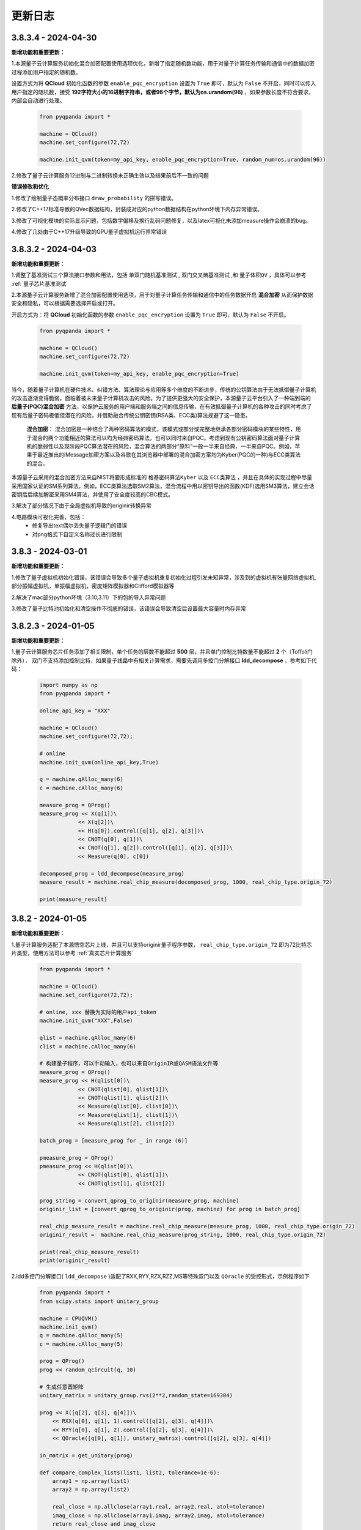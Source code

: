 更新日志
============

3.8.3.4 - 2024-04-30
--------------------

**新增功能和重要更新：**

1.本源量子云计算服务初始化混合加密配置使用选项优化，新增了指定随机数功能，用于对量子计算任务传输和通信中的数据加密过程添加用户指定的随机数。

设置方式为将 **QCloud** 初始化函数的参数 ``enable_pqc_encryption`` 设置为 ``True`` 即可，默认为 ``False`` 不开启，同时可以传入用户指定的随机数，接受 **192字符大小的16进制字符串，或者96个字节，默认为os.urandom(96)** ，如果参数长度不符合要求，内部会自动进行处理。

    .. code-block:: python

        from pyqpanda import *

        machine = QCloud()
        machine.set_configure(72,72)

        machine.init_qvm(token=my_api_key, enable_pqc_encryption=True, random_num=os.urandom(96))

2.修改了量子云计算服务12进制与二进制转换未正确生效以及结果前后不一致的问题

**错误修改和优化**

1.修改了绘制量子态概率分布接口 ``draw_probability`` 的拼写错误。

2.修改了C++17标准导致的QVec数据结构，封装成对应的python数据结构在python环境下内存异常错误。

3.修改了可视化模块的实际显示问题，包括数字偏移及换行乱码问题修复，以及latex可视化未添加measure操作会崩溃的bug。

4.修改了几处由于C++17升级导致的GPU量子虚拟机运行异常错误

3.8.3.2 - 2024-04-03
--------------------

**新增功能和重要更新：**

1.调整了基准测试三个算法接口参数和用法，包括 ``单双门随机基准测试`` , ``双门交叉熵基准测试`` ,和 ``量子体积QV`` ，具体可以参考 :ref:`量子芯片基准测试` 

2.本源量子云计算服务新增了混合加密配置使用选项，用于对量子计算任务传输和通信中的任务数据开启 **混合加密** 从而保护数据安全和隐私，可以根据需要选择开启或打开。

开启方式为：将 **QCloud** 初始化函数的参数 ``enable_pqc_encryption`` 设置为 ``True`` 即可，默认为 ``False`` 不开启。

    .. code-block:: python

        from pyqpanda import *

        machine = QCloud()
        machine.set_configure(72,72)

        machine.init_qvm(token=my_api_key, enable_pqc_encryption=True)

当今，随着量子计算机在硬件技术、纠错方法、算法理论与应用等多个维度的不断进步，传统的公钥算法由于无法抵御量子计算机的攻击逐渐变得脆弱，面临着被未来量子计算机攻击的风险。为了提供更强大的安全保护，本源量子云平台引入了一种端到端的 **后量子(PQC)混合加密** 方法，以保护云服务的用户端和服务端之间的信息传输，在有效抵御量子计算机的各种攻击的同时考虑了现有后量子密码极低但潜在的风险，并借助融合传统公钥密钥(RSA类、ECC类)算法规避了这一隐患。

     **混合加密**： 混合加密是一种结合了两种密码算法的模式，该模式或部分或完整地继承各部分密码模块的某些特性，用于混合的两个功能相近的算法可以均为经典密码算法，也可以同时来自PQC。考虑到现有公钥密码算法面对量子计算机的脆弱性以及现阶段PQC算法潜在的风险，混合算法的两部分“原料”一般一半来自经典，一半来自PQC。例如，苹果于最近推出的iMessage加密方案以及谷歌在其浏览器中部署的混合加密方案均为Kyber(PQC的一种)与ECC类算法的混合。

本源量子云采用的混合加密方法来自NIST将要形成标准的 ``格基密码算法Kyber`` 以及 ``ECC类算法`` ，并且在具体的实现过程中尽量采用国家认证的SM系列算法，例如，ECC类算法选取SM2算法，混合流程中用以密钥导出的函数(KDF)选用SM3算法，建立会话密钥后后续加解密采用SM4算法，并使用了安全度较高的CBC模式。

3.解决了部分情况下由于全局虚拟机导致的originir转换异常

4.电路模块可视化完善，包括：
     - 修复导出text偶尔丢失量子逻辑门的错误
     - 对png格式下自定义名称过长进行限制

3.8.3 - 2024-03-01
--------------------

**新增功能和重要更新：**

1.修改了量子虚拟机初始化错误，该错误会导致多个量子虚拟机重复初始化过程引发未知异常，涉及到的虚拟机有张量网络虚拟机,部分振幅虚拟机，单振幅虚拟机，密度矩阵模拟器和Clifford模拟器等

2.解决了mac部分python环境（3.10,3.11）下的包的导入异常问题

3.修改了量子比特池初始化和清空操作不彻底的错误，该错误会导致清空后设置最大容量时内存异常

3.8.2.3 - 2024-01-05
--------------------

**新增功能和重要更新：**

1.量子云计算服务芯片任务添加了相关限制，单个任务的层数不能超过 **500** 层，并且单门控制比特数量不能超过 **2** 个（Toffoli门除外），
双门不支持添加控制比特，如果量子线路中有相关计算需求，需要先调用多控门分解接口 **ldd_decompose** ，参考如下代码：

    .. code-block:: python

        import numpy as np
        from pyqpanda import *

        online_api_key = "XXX"
    
        machine = QCloud()
        machine.set_configure(72,72);

        # online
        machine.init_qvm(online_api_key,True)

        q = machine.qAlloc_many(6)
        c = machine.cAlloc_many(6)

        measure_prog = QProg()
        measure_prog << X(q[1])\
                    << X(q[2])\
                    << H(q[0]).control([q[1], q[2], q[3]])\
                    << CNOT(q[0], q[1])\
                    << CNOT(q[1], q[2]).control([q[1], q[2], q[3]])\
                    << Measure(q[0], c[0])
        
        decomposed_prog = ldd_decompose(measure_prog)
        measure_result = machine.real_chip_measure(decomposed_prog, 1000, real_chip_type.origin_72)

        print(measure_result)

3.8.2 - 2024-01-05
--------------------

**新增功能和重要更新：**

1.量子计算服务适配了本源悟空芯片上线，并且可以支持originir量子程序参数， ``real_chip_type.origin_72`` 即为72比特芯片类型，使用方法可以参考 :ref:`真实芯片计算服务` 

    .. code-block:: python

        from pyqpanda import *

        machine = QCloud()
        machine.set_configure(72,72);

        # online, xxx 替换为实际的用户api_token
        machine.init_qvm("XXX",False)

        qlist = machine.qAlloc_many(6)
        clist = machine.cAlloc_many(6)

        # 构建量子程序，可以手动输入，也可以来自OriginIR或QASM语法文件等
        measure_prog = QProg()
        measure_prog << H(qlist[0])\
                    << CNOT(qlist[0], qlist[1])\
                    << CNOT(qlist[1], qlist[2])\
                    << Measure(qlist[0], clist[0])\
                    << Measure(qlist[1], clist[1])\
                    << Measure(qlist[2], clist[2])

        batch_prog = [measure_prog for _ in range (6)]

        pmeasure_prog = QProg()
        pmeasure_prog << H(qlist[0])\
                    << CNOT(qlist[0], qlist[1])\
                    << CNOT(qlist[1], qlist[2])
        
        prog_string = convert_qprog_to_originir(measure_prog, machine)
        originir_list = [convert_qprog_to_originir(prog, machine) for prog in batch_prog]

        real_chip_measure_result = machine.real_chip_measure(measure_prog, 1000, real_chip_type.origin_72)
        originir_result =  machine.real_chip_measure(prog_string, 1000, real_chip_type.origin_72)

        print(real_chip_measure_result)
        print(originir_result)

2.ldd多控门分解接口( ``ldd_decompose`` )适配了RXX,RYY,RZX,RZZ,MS等特殊双门以及 ``QOracle`` 的受控形式，示例程序如下

    .. code-block:: python

        from pyqpanda import *
        from scipy.stats import unitary_group

        machine = CPUQVM()
        machine.init_qvm()
        q = machine.qAlloc_many(5)
        c = machine.cAlloc_many(5)

        prog = QProg()
        prog << random_qcircuit(q, 10)

        # 生成任意酉矩阵
        unitary_matrix = unitary_group.rvs(2**2,random_state=169384)

        prog << X([q[2], q[3], q[4]])\
            << RXX(q[0], q[1], 1).control([q[2], q[3], q[4]])\
            << RYY(q[0], q[1], 2).control([q[2], q[3], q[4]])\
            << QOracle([q[0], q[1]], unitary_matrix).control([q[2], q[3], q[4]])

        in_matrix = get_unitary(prog)

        def compare_complex_lists(list1, list2, tolerance=1e-6):
            array1 = np.array(list1)
            array2 = np.array(list2)

            real_close = np.allclose(array1.real, array2.real, atol=tolerance)
            imag_close = np.allclose(array1.imag, array2.imag, atol=tolerance)
            return real_close and imag_close

        out_matrix = get_unitary(ldd_decompose(prog))

        import numpy as np
        if(compare_complex_lists(in_matrix, out_matrix)):
            print("ldd_decompose success.")

**其他更新：**

1.修复了ISWAP的dagger形式在多个虚拟机下的计算结果错误
2.修复了部分情况下pyqpanda导入依旧需要libcurl的问题

3.8.1 - 2023-12-25
--------------------

**新增功能和重要更新：**

1.新增了稀疏态量子态初态接口，用于稀疏方式进行初态制备，需要满足初态归一化条件，代码示例：

    .. code-block:: python

        from pyqpanda import *

        machine = CPUQVM()
        machine.set_configure(72,72);

        machine.init_qvm()

        qlist = machine.qAlloc_many(6)
        clist = machine.cAlloc_many(6)

        sparse_state = {'000000' : 0.5 + 0.5j, '000001' : 0.5 + 0.5j}
        machine.init_sparse_state(sparse_state, qlist)

        prog = QProg()
        prog << I(qlist[0])

        machine.directly_run(prog)  
        probs = machine.get_qstate();

        print(probs)

2.量子云虚拟机添加了批量任务提交，目前仅可用于芯片任务的批量任务提交。

    .. code-block:: python

        from pyqpanda import *

        machine = QCloud()
        machine.set_configure(72,72);

        #xxx替换为量子云用户token
        machine.init_qvm("XXX", True) 

        qlist = machine.qAlloc_many(6)
        clist = machine.cAlloc_many(6)

        measure_prog = QProg()
        measure_prog << hadamard_circuit(qlist)\
                    << CZ(qlist[0], qlist[1])\
                    << Measure(qlist[0], clist[0])\
                    << Measure(qlist[1], clist[1])\
                    << Measure(qlist[2], clist[2])

        batch_prog = [measure_prog for _ in range (6)]

        pmeasure_prog = QProg()
        pmeasure_prog  << hadamard_circuit(qlist)\
                    << CZ(qlist[0], qlist[1])

        batch_measure_result = machine.batch_real_chip_measure(batch_prog, 1000, real_chip_type.origin_72);
        print(batch_measure_result)


3.虚拟机计算模拟和originir指令添加了Mlmer–Srensen"逻辑门（MS门）

    .. code-block:: python

        MS q[0],q[1]

**其他更新：**

1.修复量子虚拟机set_configure设置与init的冲突，该问题会导致部分情况下的内存泄露

3.8.0 - 2023-10-31
-------------------------

.. _`pyqpanda-algorithm`: https://pyqpanda-algorithm-tutorial.readthedocs.io/en/latest

**更新和代码改动内容：**

1.新增量子程序关于单双门数、层数、总逻辑门数量相关的统计接口 ``count_prog_info`` ,示例

    .. code-block:: python

        # 统计 QProg 的信息
        prog_info = count_prog_info(my_qprog)

        # 统计 QCircuit 的信息，并启用优化
        optimized_info = count_prog_info(my_qcircuit, optimize=True)

        # 获取统计结果的各种属性
        num_layers = prog_info.layer_num
        num_gates = prog_info.gate_num
        num_double_gates = prog_info.double_gate_num
        # ... 其他属性获取
    
    基于分层统计的量子程序数据分析，可用于评估量子程序的运行时间、深度及复杂度，有利于更好的对量子算法进行改进，
    该接口同时提供了较为全面的可视化输出接口，具体可参考 :ref:`QProgInfoCount` 

1. 基于Clifford的 ``stabilizer`` 模拟器添加了噪声模拟，目前仅支持比特翻转,相位反转,比特相位反转,去极化以及相位阻尼这五个噪声模型，具体可以参考下面的代码和 :ref:`Stabilizer` 中的接口介绍。

    .. code-block:: python

        from pyqpanda import *

        machine = Stabilizer()
        machine.set_configure(72,72)

        machine.init_qvm()

        qlist = machine.qAlloc_many(6)
        clist = machine.cAlloc_many(6)

        measure_prog = QProg()
        measure_prog << X(qlist[0])\
                    << X(qlist[1])\
                    << CNOT(qlist[1], qlist[2])\
                    << CNOT(qlist[2], qlist[3])\
                    << measure_all(qlist, clist)

        machine.set_noise_model(NoiseModel.BITFLIP_KRAUS_OPERATOR,GateType.PAULI_X_GATE,0.2)
        print(machine.run_with_configuration(measure_prog,10000))

2. 将pyqpanda中关于算法部分全部移植到 ``pyqpanda-algorithm`` 算法库，这个是一个独立于pyqpanda的算法模块包，详细模块和接口功能具体可见 `pyqpanda-algorithm`_


3. 密度矩阵噪声设置现在可以正确叠加，参考如下代码:
   
    .. code-block:: python

        from pyqpanda import *

        machine = DensityMatrixSimulator()
        machine.init_qvm()

        prog = QProg()
        q = machine.qAlloc_many(2)
        c = machine.cAlloc_many(2)

        prog.insert(X(q[0]))\
            .insert(CNOT(q[0], q[1]))

        density_matrix1 = machine.get_density_matrix(prog)

        # case 1 expectation: 00 -> 0.42 , 11 -> 0.58
        machine.set_noise_model(NoiseModel.BITFLIP_KRAUS_OPERATOR, GateType.PAULI_X_GATE, 0.3)
        machine.set_noise_model(NoiseModel.BITFLIP_KRAUS_OPERATOR, GateType.PAULI_X_GATE, 0.3)
        density_matrix2 = machine.get_density_matrix(prog)

4. ClassicalCondition添加c_and、c_or、c_not功能，用于构建量子逻辑分支程序时实现复杂的表达式判断，可以参考下面的代码

    .. code-block:: python

        from pyqpanda import *

        machine = CPUQVM()
        machine.init_qvm()

        qubits = machine.qAlloc_many(3)
        cbits = machine.cAlloc_many(3)

        p = QProg()
        p << H(qubits[0]) \
            << CNOT(qubits[0], qubits[1]) \
            << H(qubits[2]) \
            << Measure(qubits[0], cbits[0])\
            << Measure(qubits[1], cbits[1])\
            << Measure(qubits[2], cbits[2])

        true_prog1 = QProg();
        true_prog2 = QProg();
        true_prog3 = QProg();
        true_prog4 = QProg();

        true_prog3 << X(qubits[2]);

        if_prog3 = create_if_prog((cbits[0] == 0).c_and(cbits[1] == 0).c_and(cbits[2] == 0), true_prog3)

**修复和解决的问题：**

1. 修复量子态编码中关于复数数据重载函数在python中调用出现丢失虚部，导致只索引double类型接口错误。

2. 解决某些使用GPU虚拟机情况下，cuda与Eigen3的运行冲突问题

3. 修改了经典寄存器部分情况下有误，造成无法使用qif和qwhile的问题

4. 优化了量子线路映射和转化过程中的错误
   
5. 解决CPUQVM部分初始化和虚拟机释放场景下使用引入的内存泄漏问题  
   
6. 解决了部分映射接口在使用时异常出现程序崩溃和死循环的错误

7. 修改了所有模拟器可能在计算含有BARRIER的量子程序过程中出错的问题

8. 解决控制swap逻辑门，进行多控门分解时，控制信息丢失问题
    
3.7.17.1 - 2023-7-25
-------------------------

**本次小版本更新重点解决的问题如下: **

1.量子门统计相关接口，添加对枚举和整型的兼容性支持

    .. code-block:: python

        from numpy import pi
        from pyqpanda import *

        machine = CPUQVM()
        machine.init_qvm()

        q = machine.qAlloc_many(3)
        c = machine.cAlloc_many(3)

        prog = QProg()
        prog =random_qprog(2,2,10,machine,q)
            
        count_result = count_qgate_num(prog, 7)    

        #上版运行结果：报错，提示数据类型不兼容
        #本次更新结果：正常运行得到结果

        print(count_result)

2.解决单个比特在释放时(qFree接口)程序异常退出的严重性bug

    .. code-block:: python

        from numpy import pi
        from pyqpanda import *

        machine = CPUQVM()

        machine.init_qvm()

        q = machine.qAlloc_many(3)
        c = machine.cAlloc_many(3)

        machine.qFree(q[0])

        #上版运行结果：程序异常退出
        #本次更新结果 : 程序正常结束

        print("qFree success") 

3.修复了qasm相关指令集转化接口，在重复调用时比特重复申请的异常

    .. code-block:: python

        from numpy import pi
        from pyqpanda import *

        machine = CPUQVM()
        machine.init_qvm()

        # 编写QASM文件
        f = open('test_qasm.txt', mode='w',encoding='utf-8')
        f.write("""// test QASM file
            OPENQASM 2.0;
            include "qelib1.inc";
            qreg q[2];
            creg c[2];
            x q[0];
            x q[1];
            """)
        f.close()

        for i in range(5):

            prog_trans, qv, cv = convert_qasm_to_qprog("test_qasm.txt", machine)
            print(prog_trans)

        #上版运行结果：每次的线路比特都不一样
        #本次更新结果 : 每次的线路完全相同

3.7.17 - 2023-5-22
--------------------

**新增功能和重要更新：**

1.新增 ``Clifford模拟器`` ，主要用于基础量子纠错场景以及高比特且稀疏的Clifford门集构成的量子线路模拟，具体接口可以参考 :ref:`Stabilizer` 。 

2.量子云虚拟机相关更新

    （1）为了适配了新版本的本源量子云平台做了相关改动，对每个用户的认证标识符做了签名加密处理，但接口使用方式与之前相同
    （2）完善相关的错误处理，现在出错和异常信息输出更加具体明确

3.新增Pauli算符与矩阵的转化接口，通过矩阵转换Pauli算符接口名为 ``matrix_decompose_hamiltonian`` ,示例如下：

    .. code-block:: python

        import pyqpanda as pq
        import numpy as np

        matrix = np.array([[2,1,4,2],[1,3,2,6],[4,2,2,1],[2,6,1,3]])
        hamiltonian = pq.matrix_decompose_hamiltonian(matrix)
        print(hamiltonian)

4.提供一种利用矩阵乘积态（MPS）的低秩表达近似分布振幅制备算法，可以通过一种较少的CNOT的门完成对分布振幅的表达，并且这种表达是一种近邻接形式，因此可以直接作用于芯片，由于双门个数的减少，也有利于增加分布制备的成功率。

    .. code-block:: python

        import pyqpanda as pq
        import numpy as np

        N = 6
        machine = pq.CPUQVM()
        machine.init_qvm()
        q = machine.qAlloc_many(N)
        input = np.random.rand(2**N)
        input = input/np.linalg.norm(input)
        print(input)
        cir_encode = pq.Encode()
        cir_encode.approx_mps(q,input)

        # 测保真度
        print(cir_encode.get_fidelity(input))

        #获取对应的线路
        cir=cir_encode.get_circuit()


    .. code-block:: python

        #input
        [0.16112594 0.16100983 0.1400971  0.17698809 0.00271532 0.03514281
        0.21320235 0.16615301 0.05702894 0.00801802 0.1383352  0.19258674
        0.17222723 0.04907042 0.08964018 0.18973404 0.19969125 0.04078985
        0.09852639 0.0812352  0.01124633 0.15024028 0.0052733  0.08204391
        0.13542787 0.0063939  0.01784828 0.20612599 0.00029431 0.11172891
        0.03021631 0.04188075 0.11371365 0.01309453 0.15079619 0.10912272
        0.10914789 0.09004797 0.14673464 0.01355957 0.14773146 0.06804273
        0.18411989 0.11896504 0.20181007 0.14760838 0.01292288 0.05372168
        0.16185868 0.0282684  0.20429462 0.15065767 0.00913953 0.05270058
        0.14767897 0.05914504 0.14426304 0.17902859 0.14117762 0.14085366
        0.16269993 0.11606257 0.18384488 0.08961622]

        #保真度
        0.9900438487247981

5.Pauli算符的构造函数现在提供可选参数，用于决定是否合并同类项，同时也可以显式调用手动合并函数

    .. code-block:: python

        import pyqpanda as pq
        import numpy as np

        #默认不合并同类项
        operator = pq.PauliOperator({"X0 Y2" : -0.044750,
                                    "Z0 Z1" : 0.189766,
                                    "Z1 Z0" : 0.270597,
                                    "Z3" : -0.242743})

        print(operator)

        #合并同类项
        operator = pq.PauliOperator({"X0 Y2" : -0.044750,
                                    "Z0 Z1" : 0.189766,
                                    "Z1 Z0" : 0.270597,
                                    "Z3" : -0.242743},True)

        print(operator)

        #手动合并
        operator.reduce_duplicates()

    输出结果如下：

    .. code-block:: python


        #默认不合并同类项
        {
            "X0 Y2" : -0.044750,
            "Z0 Z1" : 0.189766,
            "Z0 Z1" : 0.270597,
            "Z3" : -0.242743
        }

        #合并同类项
        {
            "X0 Y2" : -0.044750,
            "Z0 Z1" : 0.460363,
            "Z3" : -0.242743
        }

    上述可选合并默认参数的使用方式适用于以下Pauli算符的构造函数

    .. code-block:: python

        import pyqpanda as pq
        import numpy as np

        operator = pq.PauliOperator({"X0 X1" : -0.044750, "Z0 Z1" : 0.189766}, True)
        operator = pq.PauliOperator(np.array([0, 1, 1, 0]).reshape(2, 2), True)
        operator = pq.PauliOperator("X0 X1", 0.122, True)

**其他更新：**

1.修复在某些情况下，GPU虚拟机无法在linux下运行的问题

2.修复pyqpanda画量子线路时，Barrier门会出现比特和图像不符的现象

3.在编译优化方面，解决了高深度量子线路编译时，偶尔出现的内存崩溃问题

4.修复部分振幅虚拟机，分解Toffoli门和CU门无法正确识别分解结果的问题，现在部分振幅虚拟机对全部的单双门和Toffoli门均有很好地支持

5.噪声虚拟机添加线程数量控制

6.解决密度矩阵噪声在算符类噪声施加比特参数的错误


3.7.16 - 2023-1-12
--------------------

**新增功能和重要更新:**

1.新增 ``密度矩阵模拟器`` ，适用于小型量子系统下的密度矩阵模拟，同时提供约化密度矩阵，概率分布，哈密顿量期望以及噪声线路模拟等接口，具体可以参考 :ref:`密度矩阵模拟器` 。 

2.优化了泡利算符的构造方式，新增了通过矩阵来构造泡利算符的接口。

3.优化了泡利算符的构造方式，新增了形如 ``operator = 1.5 * x(0) + 0.6 * y(1) + 2.1 * z(2)`` 的更简洁的构造方式。

4.单振幅虚拟机添加获取对应振幅接口。

其他更新
--------------------

1.修复在只有measure线路等情况下，输出latex信息显示和转换失败的问题。

2.更新变分组件，添加三角函数相关接口。

3.优化了获取矩阵接口，现在可以添加了量子比特可选参数，获取一个量子线路中指定比特对应的矩阵。

4.修复退相干噪声计算错误的问题。

5.修复某些情况下GPU模拟器运行错误问题。

6.修复ISWAP门默认参数未统一的问题。

7.删除Encode类中归一化函数，并修改为入参检测归一化。
